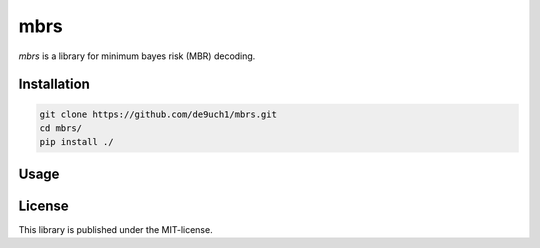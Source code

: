 mbrs
####

*mbrs* is a library for minimum bayes risk (MBR) decoding.

Installation
============

.. code:: bash

    git clone https://github.com/de9uch1/mbrs.git
    cd mbrs/
    pip install ./

Usage
=====

License
=======
This library is published under the MIT-license.
